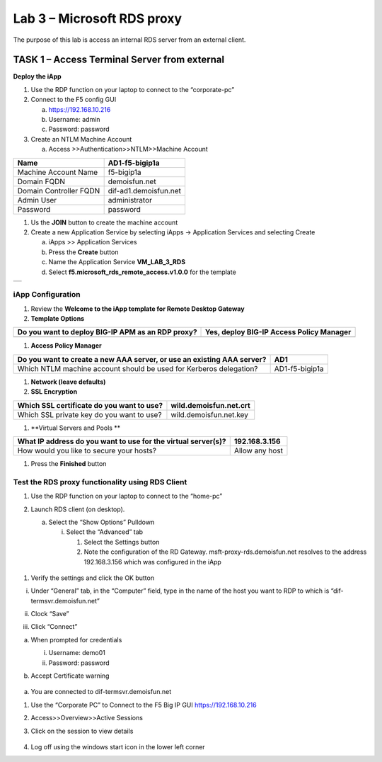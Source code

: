 Lab 3 – Microsoft RDS proxy
===========================

The purpose of this lab is access an internal RDS server from an
external client.

TASK 1 – Access Terminal Server from external
---------------------------------------------

|image19|

**Deploy the iApp**

1. Use the RDP function on your laptop to connect to the “corporate-pc”

2. Connect to the F5 config GUI

   a. https://192.168.10.216

   b. Username: admin

   c. Password: password

3. Create an NTLM Machine Account

   a. Access >>Authentication>>NTLM>>Machine Account

+--------------------------+-------------------------+
| Name                     | AD1-f5-bigip1a          |
+==========================+=========================+
| Machine Account Name     | f5-bigip1a              |
+--------------------------+-------------------------+
| Domain FQDN              | demoisfun.net           |
+--------------------------+-------------------------+
| Domain Controller FQDN   | dif-ad1.demoisfun.net   |
+--------------------------+-------------------------+
| Admin User               | administrator           |
+--------------------------+-------------------------+
| Password                 | password                |
+--------------------------+-------------------------+

1. Us the **JOIN** button to create the machine account

2. Create a new Application Service by selecting iApps -> Application
   Services and selecting Create

   a. iApps >> Application Services

   b. Press the **Create** button

   c. Name the Application Service **VM\_LAB\_3\_RDS**

   d. Select **f5.microsoft\_rds\_remote\_access.v1.0.0** for the
      template

+----+
+----+

iApp Configuration
~~~~~~~~~~~~~~~~~~

1. Review the **Welcome to the iApp template for Remote Desktop
   Gateway**

2. **Template Options**

+-----------------------------------------------------+--------------------------------------------+
| Do you want to deploy BIG-IP APM as an RDP proxy?   | Yes, deploy BIG-IP Access Policy Manager   |
+=====================================================+============================================+
+-----------------------------------------------------+--------------------------------------------+

1. **Access Policy Manager**

+--------------------------------------------------------------------------+------------------+
| Do you want to create a new AAA server, or use an existing AAA server?   | AD1              |
+==========================================================================+==================+
| Which NTLM machine account should be used for Kerberos delegation?       | AD1-f5-bigip1a   |
+--------------------------------------------------------------------------+------------------+

1. **Network (leave defaults)**

2. **SSL Encryption**

+---------------------------------------------+--------------------------+
| Which SSL certificate do you want to use?   | wild.demoisfun.net.crt   |
+=============================================+==========================+
| Which SSL private key do you want to use?   | wild.demoisfun.net.key   |
+---------------------------------------------+--------------------------+

1. **Virtual Servers and Pools **

+-----------------------------------------------------------------+------------------+
| What IP address do you want to use for the virtual server(s)?   | 192.168.3.156    |
+=================================================================+==================+
| How would you like to secure your hosts?                        | Allow any host   |
+-----------------------------------------------------------------+------------------+

1. Press the **Finished** button

Test the RDS proxy functionality using RDS Client
~~~~~~~~~~~~~~~~~~~~~~~~~~~~~~~~~~~~~~~~~~~~~~~~~

1. Use the RDP function on your laptop to connect to the “home-pc”

2. Launch RDS client (on desktop).

   a. Select the “Show Options” Pulldown

      i. Select the “Advanced” tab

         1. Select the Settings button

         2. Note the configuration of the RD Gateway.
            msft-proxy-rds.demoisfun.net resolves to the address
            192.168.3.156 which was configured in the iApp

    |image20|

1. Verify the settings and click the OK button

i.   Under “General” tab, in the “Computer” field, type in the name of
     the host you want to RDP to which is “dif-termsvr.demoisfun.net”

     |image21|

ii.  Clock “Save”

iii. Click “Connect”

a. When prompted for credentials

   i.  Username: demo01

   ii. Password: password

b. Accept Certificate warning

    |image22|

a. You are connected to dif-termsvr.demoisfun.net

1. Use the “Corporate PC” to Connect to the F5 Big IP GUI
   https://192.168.10.216

2. Access>>Overview>>Active Sessions

3. Click on the session to view details

    |image23|

4. Log off using the windows start icon in the lower left corner

.. |image19| image:: /_static/image18.png
   :width: 5.58333in
   :height: 2.96875in
.. |image20| image:: /_static/image19.png
   :width: 2.05729in
   :height: 2.31385in
.. |image21| image:: /_static/image20.png
   :width: 2.06771in
   :height: 2.38695in
.. |image22| image:: /_static/image21.png
   :width: 1.82813in
   :height: 1.68013in
.. |image23| image:: /_static/image22.png
   :width: 5.25486in
   :height: 1.65269in